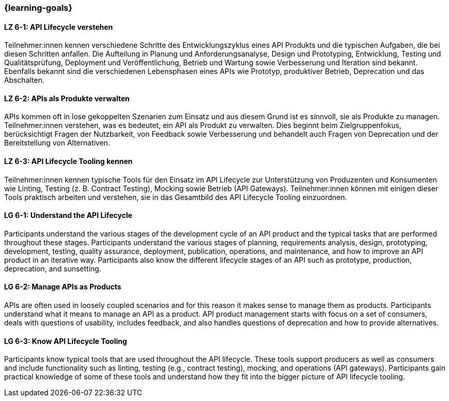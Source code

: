 === {learning-goals}

// tag::DE[]
[[LZ-6-1]]
==== LZ 6-1: API Lifecycle verstehen

Teilnehmer:innen kennen verschiedene Schritte des Entwicklungszyklus eines API Produkts und die typischen Aufgaben, die bei diesen Schritten anfallen.
Die Aufteilung in Planung und Anforderungsanalyse, Design und Prototyping, Entwicklung, Testing und Qualitätsprüfung, Deployment und Veröffentlichung, Betrieb und Wartung sowie Verbesserung und Iteration sind bekannt.
Ebenfalls bekannt sind die verschiedenen Lebensphasen eines APIs wie Prototyp, produktiver Betrieb, Deprecation und das Abschalten.

[[LZ-6-2]]
==== LZ 6-2: APIs als Produkte verwalten

APIs kommen oft in lose gekoppelten Szenarien zum Einsatz und aus diesem Grund ist es sinnvoll, sie als Produkte zu managen.
Teilnehmer:innen verstehen, was es bedeutet, ein API als Produkt zu verwalten.
Dies beginnt beim Zielgruppenfokus, berücksichtigt Fragen der Nutzbarkeit, von Feedback sowie Verbesserung und behandelt auch Fragen von Deprecation und der Bereitstellung von Alternativen.

[[LZ-6-3]]
==== LZ 6-3: API Lifecycle Tooling kennen

Teilnehmer:innen kennen typische Tools für den Einsatz im API Lifecycle zur Unterstützung von Produzenten und Konsumenten wie Linting, Testing (z. B. Contract Testing), Mocking sowie Betrieb (API Gateways).
Teilnehmer:innen können mit einigen dieser Tools praktisch arbeiten und verstehen, sie in das Gesamtbild des API Lifecycle Tooling einzuordnen.

// end::DE[]

// tag::EN[]
[[LG-6-1]]
==== LG 6-1: Understand the API Lifecycle

Participants understand the various stages of the development cycle of an API product and the typical tasks that are performed throughout these stages.
Participants understand the various stages of planning, requirements analysis, design, prototyping, development, testing, quality assurance, deployment, publication, operations, and maintenance, and how to improve an API product in an iterative way.
Participants also know the different lifecycle stages of an API such as prototype, production, deprecation, and sunsetting.

[[LG-6-2]]
==== LG 6-2: Manage APIs as Products

APIs are often used in loosely coupled scenarios and for this reason it makes sense to manage them as products.
Participants understand what it means to manage an API as a product.
API product management starts with focus on a set of consumers, deals with questions of usability, includes feedback, and also handles questions of deprecation and how to provide alternatives.

[[LG-6-3]]
==== LG 6-3: Know API Lifecycle Tooling

Participants know typical tools that are used throughout the API lifecycle. These tools support producers as well as consumers and include functionality such as linting, testing (e.g., contract testing), mocking, and operations (API gateways).
Participants gain practical knowledge of some of these tools and understand how they fit into the bigger picture of API lifecycle tooling.

// end::EN[]
